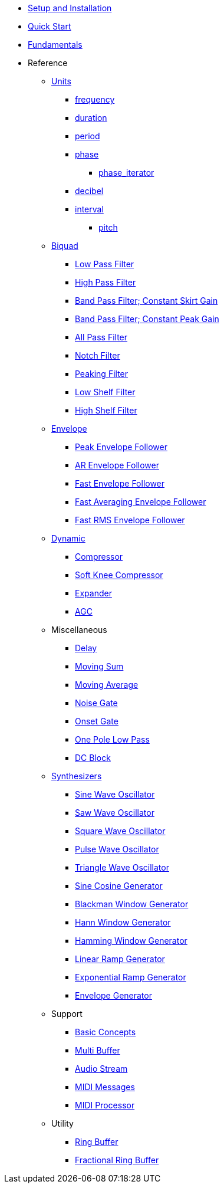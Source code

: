 * xref:setup.adoc[Setup and Installation]
* xref:quick_start.adoc[Quick Start]
* xref:fundamentals.adoc[Fundamentals]
* Reference

** xref:reference/units.adoc[Units]
*** xref:reference/units/frequency.adoc[frequency]
*** xref:reference/units/duration.adoc[duration]
*** xref:reference/units/period.adoc[period]
*** xref:reference/units/phase.adoc[phase]
**** xref:reference/units/phase_iterator.adoc[phase_iterator]
*** xref:reference/units/decibel.adoc[decibel]
*** xref:reference/units/interval.adoc[interval]
**** xref:reference/units/pitch.adoc[pitch]

** xref:reference/biquad.adoc[Biquad]
*** xref:reference/biquad/lowpass.adoc[Low Pass Filter]
*** xref:reference/biquad/highpass.adoc[High Pass Filter]
*** xref:reference/biquad/bandpass_csg.adoc[Band Pass Filter; Constant Skirt Gain]
*** xref:reference/biquad/bandpass_cpg.adoc[Band Pass Filter; Constant Peak Gain]
*** xref:reference/biquad/allpass.adoc[All Pass Filter]
*** xref:reference/biquad/notch.adoc[Notch Filter]
*** xref:reference/biquad/peaking.adoc[Peaking Filter]
*** xref:reference/biquad/lowshelf.adoc[Low Shelf Filter]
*** xref:reference/biquad/highshelf.adoc[High Shelf Filter]

** xref:reference/envelope.adoc[Envelope]
*** xref:reference/envelope/peak_envelope_follower.adoc[Peak Envelope Follower]
*** xref:reference/envelope/ar_envelope_follower.adoc[AR Envelope Follower]
*** xref:reference/envelope/fast_envelope_follower.adoc[Fast Envelope Follower]
*** xref:reference/envelope/fast_ave_envelope_follower.adoc[Fast Averaging Envelope Follower]
*** xref:reference/envelope/fast_rms_envelope_follower.adoc[Fast RMS Envelope Follower]

** xref:reference/dynamic.adoc[Dynamic]
*** xref:reference/dynamic/compressor.adoc[Compressor]
*** xref:reference/dynamic/soft_knee_compressor.adoc[Soft Knee Compressor]
*** xref:reference/dynamic/expander.adoc[Expander]
*** xref:reference/dynamic/agc.adoc[AGC]

** Miscellaneous
*** xref:reference/misc/delay.adoc[Delay]
*** xref:reference/misc/moving_sum.adoc[Moving Sum]
*** xref:reference/misc/moving_average.adoc[Moving Average]
*** xref:reference/misc/noise_gate.adoc[Noise Gate]
*** xref:reference/misc/onset_gate.adoc[Onset Gate]
*** xref:reference/misc/one_pole_lowpass.adoc[One Pole Low Pass]
*** xref:reference/misc/dc_block.adoc[DC Block]

** xref:reference/synth.adoc[Synthesizers]
*** xref:reference/synth/sin_osc.adoc[Sine Wave Oscillator]
*** xref:reference/synth/saw_osc.adoc[Saw Wave Oscillator]
*** xref:reference/synth/square_osc.adoc[Square Wave Oscillator]
*** xref:reference/synth/pulse_osc.adoc[Pulse Wave Oscillator]
*** xref:reference/synth/triangle_osc.adoc[Triangle Wave Oscillator]
*** xref:reference/synth/sin_cos_gen.adoc[Sine Cosine Generator]
*** xref:reference/synth/blackman_gen.adoc[Blackman Window Generator]
*** xref:reference/synth/hann_gen.adoc[Hann Window Generator]
*** xref:reference/synth/hamming_gen.adoc[Hamming Window Generator]
*** xref:reference/synth/linear_gen.adoc[Linear Ramp Generator]
*** xref:reference/synth/exponential_gen.adoc[Exponential Ramp Generator]
*** xref:reference/synth/envelope_gen.adoc[Envelope Generator]

** Support
*** xref:reference/support/basic_concepts.adoc[Basic Concepts]
*** xref:reference/support/multi_buffer.adoc[Multi Buffer]
*** xref:reference/support/audio_stream.adoc[Audio Stream]
*** xref:reference/support/midi_messages.adoc[MIDI Messages]
*** xref:reference/support/midi_processor.adoc[MIDI Processor]

** Utility
*** xref:reference/utility/ring_buffer.adoc[Ring Buffer]
*** xref:reference/utility/fractional_ring_buffer.adoc[Fractional Ring Buffer]


